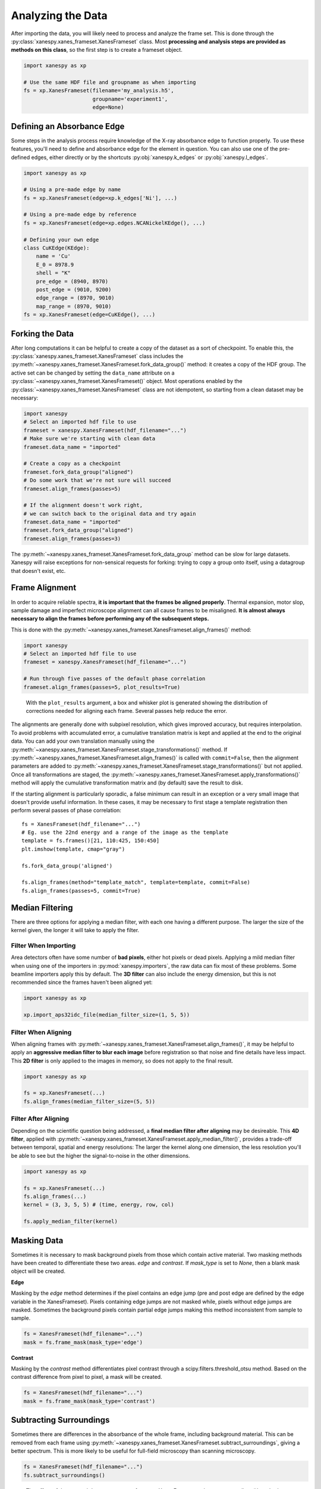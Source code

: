 ******************
Analyzing the Data
******************

After importing the data, you will likely need to process and analyze
the frame set. This is done through the
:py:class:`xanespy.xanes_frameset.XanesFrameset` class. Most
**processing and analysis steps are provided as methods on this
class**, so the first step is to create a frameset object.

.. code:: python

    import xanespy as xp

    # Use the same HDF file and groupname as when importing
    fs = xp.XanesFrameset(filename='my_analysis.h5',
	                  groupname='experiment1',
                          edge=None)

Defining an Absorbance Edge
===========================

Some steps in the analysis process require knowledge of the X-ray
absorbance edge to function properly. To use these features, you'll
need to define and absorbance edge for the element in question. You
can also use one of the pre-defined edges, either directly or by the
shortcuts :py:obj:`xanespy.k_edges` or
:py:obj:`xanespy.l_edges`.

.. code:: python
    
    import xanespy as xp
    
    # Using a pre-made edge by name
    fs = xp.XanesFrameset(edge=xp.k_edges['Ni'], ...)

    # Using a pre-made edge by reference
    fs = xp.XanesFrameset(edge=xp.edges.NCANickelKEdge(), ...)

    # Defining your own edge
    class CuKEdge(KEdge):
        name = 'Cu'
        E_0 = 8978.9
        shell = "K"
        pre_edge = (8940, 8970)
        post_edge = (9010, 9200)
        edge_range = (8970, 9010)
        map_range = (8970, 9010)
    fs = xp.XanesFrameset(edge=CuKEdge(), ...)

Forking the Data
================

After long computations it can be helpful to create a copy of the
dataset as a sort of checkpoint. To enable this, the
:py:class:`xanespy.xanes_frameset.XanesFrameset` class includes the
:py:meth:`~xanespy.xanes_frameset.XanesFrameset.fork_data_group()`
method: it creates a copy of the HDF group. The active set can be
changed by setting the ``data_name`` attribute on a
:py:class:`~xanespy.xanes_frameset.XanesFrameset()` object. Most
operations enabled by the
:py:class:`~xanespy.xanes_frameset.XanesFrameset` class are not
idempotent, so starting from a clean dataset may be necessary:

.. code:: python

   import xanespy
   # Select an imported hdf file to use
   frameset = xanespy.XanesFrameset(hdf_filename="...")
   # Make sure we're starting with clean data
   frameset.data_name = "imported"

   # Create a copy as a checkpoint
   frameset.fork_data_group("aligned")
   # Do some work that we're not sure will succeed
   frameset.align_frames(passes=5)

   # If the alignment doesn't work right,
   # we can switch back to the original data and try again
   frameset.data_name = "imported"
   frameset.fork_data_group("aligned")
   frameset.align_frames(passes=3)

The :py:meth:`~xanespy.xanes_frameset.XanesFrameset.fork_data_group`
method can be slow for large datasets. Xanespy will raise exceptions
for non-sensical requests for forking: trying to copy a group onto
itself, using a datagroup that doesn't exist, etc.


Frame Alignment
===============

In order to acquire reliable spectra, **it is important that the
frames be aligned properly**. Thermal expansion, motor slop, sample
damage and imperfect microscope alignment can all cause frames to be
misaligned. **It is almost always necessary to align the frames before
performing any of the subsequent steps.**

This is done with the
:py:meth:`~xanespy.xanes_frameset.XanesFrameset.align_frames()`
method:

.. code:: python

  import xanespy
  # Select an imported hdf file to use
  frameset = xanespy.XanesFrameset(hdf_filename="...")
  
  # Run through five passes of the default phase correlation
  frameset.align_frames(passes=5, plot_results=True)

.. figure:: images/alignment-boxplot.svg
   :alt: Box and whisker plot of translations.

   With the ``plot_results`` argument, a box and whisker plot is
   generated showing the distribution of corrections needed for
   aligning each frame. Several passes help reduce the error.

The alignments are generally done with subpixel resolution, which
gives improved accuracy, but requires interpolation. To avoid problems
with accumulated error, a cumulative translation matrix is kept and
applied at the end to the original data. You can add your own
translation manually using the
:py:meth:`~xanespy.xanes_frameset.XanesFrameset.stage_transformations()`
method. If
:py:meth:`~xanespy.xanes_frameset.XanesFrameset.align_frames()` is
called with ``commit=False``, then the alignment parameters are added
to
:py:meth:`~xanespy.xanes_frameset.XanesFrameset.stage_transformations()`
but not applied. Once all transformations are staged, the
:py:meth:`~xanespy.xanes_frameset.XanesFrameset.apply_transformations()`
method will apply the cumulative transformation matrix and (by
default) save the result to disk.

If the starting alignment is particularly sporadic, a false minimum
can result in an exception or a very small image that doesn't provide
useful information. In these cases, it may be necessary to first stage
a template registration then perform several passes of phase
correlation::

  fs = XanesFrameset(hdf_filename="...")
  # Eg. use the 22nd energy and a range of the image as the template
  template = fs.frames()[21, 110:425, 150:450]
  plt.imshow(template, cmap="gray")

  fs.fork_data_group('aligned')

  fs.align_frames(method="template_match", template=template, commit=False)
  fs.align_frames(passes=5, commit=True)


Median Filtering
================

There are three options for applying a median filter, with each one
having a different purpose. The larger the size of the kernel given,
the longer it will take to apply the filter.

Filter When Importing
---------------------

Area detectors often have some number of **bad pixels**, either hot
pixels or dead pixels. Applying a mild median filter when using one of
the importers in :py:mod:`xanespy.importers`, the raw data can fix
most of these problems. Some beamline importers apply this by
default. The **3D filter** can also include the energy dimension, but
this is not recommended since the frames haven't been aligned yet:

.. code:: python

    import xanespy as xp
    
    xp.import_aps32idc_file(median_filter_size=(1, 5, 5))
    

Filter When Aligning
--------------------

When aligning frames with
:py:meth:`~xanespy.xanes_frameset.XanesFrameset.align_frames()`, it
may be helpful to apply an **aggressive median filter to blur each
image** before registration so that noise and fine details have less
impact. This **2D filter** is only applied to the images in memory, so
does not apply to the final result.

.. code:: python

    import xanespy as xp

    fs = xp.XanesFrameset(...)
    fs.align_frames(median_filter_size=(5, 5))

Filter After Aligning
---------------------

Depending on the scientific question being addressed, a **final median
filter after aligning** may be desireable. This **4D filter**, applied
with
:py:meth:`~xanespy.xanes_frameset.XanesFrameset.apply_median_filter()`,
provides a trade-off between temporal, spatial and energy resolutions:
The larger the kernel along one dimension, the less resolution you'll
be able to see but the higher the signal-to-noise in the other
dimensions.

.. code:: python

	  import xanespy as xp

	  fs = xp.XanesFrameset(...)
	  fs.align_frames(...)
	  kernel = (3, 3, 5, 5) # (time, energy, row, col)
	  
	  fs.apply_median_filter(kernel)

Masking Data
============
Sometimes it is necessary to mask background pixels from those which
contain active material. Two masking methods have been created to
differentiate these two areas. `edge` and `contrast`. If `mask_type`
is set to `None`, then a blank mask object will be created.

**Edge**

Masking by the `edge` method determines if the pixel contains an edge
jump (pre and post edge are defined by the edge variable in the XanesFrameset).
Pixels containing edge jumps are not masked while, pixels without edge jumps are masked.
Sometimes the background pixels contain partial edge jumps making this method
inconsistent from sample to sample.

.. code:: python

  fs = XanesFrameset(hdf_filename="...")
  mask = fs.frame_mask(mask_type='edge')

**Contrast**

Masking by the `contrast` method differentiates pixel contrast through a
scipy.filters.threshold_otsu method. Based on the contrast difference from
pixel to pixel, a mask will be created.

.. code:: python

  fs = XanesFrameset(hdf_filename="...")
  mask = fs.frame_mask(mask_type='contrast')


Subtracting Surroundings
========================

Sometimes there are differences in the absorbance of the whole frame,
including background material. This can be removed from each frame
using
:py:meth:`~xanespy.xanes_frameset.XanesFrameset.subtract_surroundings`,
giving a better spectrum. This is more likely to be useful for
full-field microscopy than scanning microscopy.

.. code:: python
  	  
  fs = XanesFrameset(hdf_filename="...")
  fs.subtract_surroundings()

.. figure:: images/subtract-surroundings.svg
   :alt: Spectrum showing before and after subtract_surroundings

   The effect of the
   :py:meth:`~xanespy.xanes_frameset.XanesFrameset.subtract_surroundings()`
   method.

Calculating Maps
================

Several basic maps can be create with the
:py:meth:`~xanespy.xanes_frameset.XanesFrameset.calculate_maps`
method. These maps will be saved in the HDF5 file alongside the
frames.

.. code:: python

   import matplot.pyplot as plt
   from xanespy import xp
   
   fs = xp.XanesFrameset()
   fs.calculate_maps()

   # Visualize one of the newly created
   fs.plot_map(map_name='optical_depths_mean')

More fine-grained mapping is planned and will be available soon.

Fitting Spectra
===============

When numerical methods are insufficient, it may be necessary to fit
the pixel spectra with a model function and extract parameters from
the model. A comprehensive guide can be found on the page :ref:`Fitting`.


